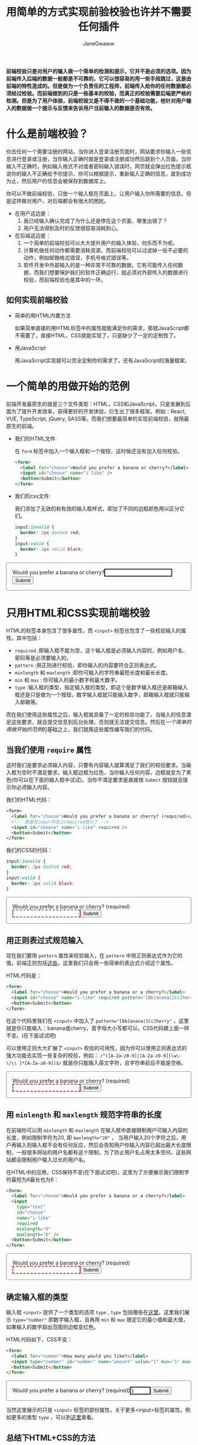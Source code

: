 :PROPERTIES:
:ID:       8c0a837b-c2b1-4a25-9752-8157e425d31e
:END:
#+startup: showall
#+options: toc:nil
#+author: JaneGwaww
#+title: 用简单的方式实现前验校验也许并不需要任何插件

*前端校验只是对用户的输入做一个简单的检测和提示，它并不是必须的选项。因为前端传入后端的数据一般都是不可靠的，它可以很容易的用一些手段跳过，这是由前端的特性造成的。但是做为一个负责任的工程师，前端传入给你的任何数据都必须经过检验。而前端做到的只是一些基本的校验，而真正的校验需要后端更严格的检测。但是为了用户体验，前端校验又是不得不做的一个基础功能，他针对用户输入的数据做一个提示与反馈来告诉用户当前输入的数据是否有效。*

#+toc: headlines

* 什么是前端校验？

你去任何一个需要注册的网站，当你进入登录注册页面时，网站要求你输入一些信息进行登录或注册，当你输入正确时就是登录或注册成功然后跳到个人页面，当你输入不正确时，例如输入格式不对或者密码输入错误时，网页就会弹出红色提示框说你的输入不正确给予你提示，你可以根据提示，重新输入正确的信息，直到成功为止，然后用户的信息会被保存到数据库上。

你可以不做前端校验，只放一个输入框在页面上，让用户输入你所需要的信息。但是这样做对用户，对后端都会有很大的困扰。
- 在用户这边是：
  1. 我已经输入确认完成了为什么还是停在这个页面，哪里出错了？
  2. 用户无法得到及时的反馈很容易消耗耐心。
- 在后端这边是：
  1. 一个简单的前端校验可以大大提升用户的输入体验，何乐而不为呢。
  2. 计算机做任何动作都需要消耗资源，而前端校验可以过滤掉一些不必要的动作，例如邮箱格式错误，手机号格式错误等。
  3. 软件开发中外部输入的是一种非常不可靠的数据，它有可能传入任何数据，而我们想要保护我们的软件正确运行，就必须对外部传入的数据进行校验，而前端校验也是其中的一环。

** 如何实现前端校验

- 简单的用HTML内置方法

  如果简单直接的用HTML标签中的属性就能满足你的需求，那就JavaScript都不需要了，直接HTML，CSS就能实现了。只是缺少了一定的定制性了。

- 用JavaScript

  用JavaScript实现就可以完全定制你的需求了，还有JavaScript的海量框架。

* 一个简单的用做开始的范例

前端开发最原生的就是三个文件类型：HTML，CSS和JavaScript。只是发展到后面为了提升开发效率，获得更好的开发体验，衍生出了很多框架。例如：React, VUE, TypeScript, jQuery, SASS等。而我们想要最简单的实现前端校验，就用最原生的前端。

- 我们的HTML文件:

  在 ~form~ 标签中加入一个输入框和一个按钮，这时候还没有加入任何校验。
  #+name: html
  #+begin_src html
    <form>
      <label for="choose">Would you prefer a banana or cherry?</label>
      <input id="choose" name="i-like" />
      <button>Submit</button>
    </form>
  #+end_src

- 我们的css文件:

  我们添加了无效的和有效的输入框样式，即加了不同的边框颜色用以区分它们。
  #+name: css
  #+begin_src css
    input:invalid {
      border: 2px dashed red;
    }
    input:valid {
      border: 2px solid black;
    }
  #+end_src

#+html: <form><style>input:invalid{border: 2px dashed red;}input:valid{border: 2px solid black;}form{border:1px solid gray;border-radius:4px;padding:16px;}</style><label for="choose">Would you prefer a banana or cherry?</label><input id="choose" name="i-like" /><button>Submit</button></form>

* 只用HTML和CSS实现前端校验

HTML的标签本身包含了很多属性，而 ~<input>~ 标签也包含了一些校验输入的属性。其中包括：
- ~required~ :即输入框不能为空，这个输入框是必须输入内容的，例如用户名、密码等是必须要输入的。
- ~pattern~ :用正则进行校验，即你输入的内容要符合正则表达式。
- ~minlength~ 和 ~maxlength~ :即你可输入的字符串最短长度和最长长度。
- ~min~ 和 ~max~ : 你可输入的最小数字和最大数字。
- ~type~ :输入框的类型，指定输入框的类型，即这个是数字输入框还是邮箱输入框还是只是做为一个按钮，数字输入框就只能输入数字，邮箱输入框就只能输入邮箱等。
而在我们使用这些属性之后，输入框就具备了一定的校验功能了。当输入的信息満足这些要求，就会提交信息到后台处理，否则就无法提交信息。然后在[[*一个简单的用做开始的范例][一个简单的用做开始的范例]]的基础之上，我们就用这些属性编写我们的代码。

** 当我们使用 ~require~ 属性

这时我们是要求必须输入内容，只要有内容输入就算満足了我们的校验要求。当输入框为空时不満足要求，输入框边框为红色，当你输入任何内容，边框就变为了黑色(你可以在下面的输入框中试试)。当你不満足要求是直接按 ~Submit~ 按钮就会提示你必须输入内容。

我们的HTML代码：
#+name: required html
#+begin_src html
  <form>
    <label for="choose">Would you prefer a banana or cherry? (required)</label>
    <!-- 直接在input中加上required就行了 -->
    <input id="choose" name="i-like" required />
    <button>Submit</button>
  </form>
#+end_src

我们的CSS的代码：
#+name: required css
#+begin_src css
  input:invalid {
    border: 2px dashed red;
  }
  input:valid {
    border: 2px solid black;
  }
#+end_src

#+html: <form><style>input:invalid{border: 2px dashed red;}input:valid {border: 2px solid black;}</style><label for="choose">Would you prefer a banana or cherry? (required)</label><input id="choose" name="i-like" required /><button>Submit</button></form>

** 用正则表过式规范输入

现在我们要用 ~pattern~ 属性来校验输入，在 ~pattern~ 中用正则表达式作为它的值。前端正则包括[[https://developer.mozilla.org/en-US/docs/Web/JavaScript/Guide/Regular_Expressions][这些]]。这里我们只会用一些简单的表达式介绍这个属性。

HTML代码是：
#+begin_src html
  <form>
    <label for="choose">Would you prefer a banana or a cherry?</label>
    <input id="choose" name="i-like" required pattern="[Bb]anana|[Cc]herry" />
    <button>Submit</button>
  </form>
#+end_src

在这个代码里我们在 ~<input>~ 中加入了 ~pattern="[Bb]anana|[Cc]herry"~ ，这里就是你只能输入：banana或cherry，首字母大小写都可以。CSS代码跟上面一样不变。(在下面试试吧)

可以使用正则大大扩展了 ~<input>~ 校验的可用性，因为你可以使用正则表达式的强大功能去实现一些复杂的校验，例如： ~/^([A-Za-z0-9]|[A-Za-z0-9][\w\-\/\\ ]*[A-Za-z0-9])$/~ 就是你只能输入英文字符，且字符串前后不能是空格。

#+html: <form><style>input:invalid{border: 2px dashed red;}input:valid {border: 2px solid black;}</style><label for="choose">Would you prefer a banana or cherry? (required)</label><input id="choose" name="i-like" required pattern="[Bb]anana|[Cc]herry" /><button>Submit</button></form>

** 用 ~minlength~ 和 ~maxlength~ 规范字符串的长度

在前端你可以用 ~minlength~ 和 ~maxlength~ 在输入框中直接限制用户可输入内容的长度，例如限制字符为20, 即 ~maxlength="20"~ ， 当用户输入20个字符之后，用户再输入则输入框不会有任何反应，然后会告知用户你输入内容已超出最大长度限制，一般很多网站的用户名都有这个限制，为了防止用户名占用太多空间，这些网站都会限制用户输入过长的用户名。

在HTML中的应用，CSS保持不变(在下面试试吧)，这里为了方便展示我们限制字符最短为6最长也为6：
#+begin_src html
  <form>
    <label for="choose">Would you prefer a banana or a cherry?</label>
    <input
      type="text"
      id="choose"
      name="i-like"
      required
      minlength="6"
      maxlength="6" />
    <button>Submit</button>
  </form>
#+end_src

#+html: <form><style>input:invalid{border: 2px dashed red;}input:valid {border: 2px solid black;}</style><label for="choose">Would you prefer a banana or cherry? (required)</label><input type="text" id="choose" name="i-like" required minlength="6" maxlength="6" /><button>Submit</button></form>

** 确定输入框的类型

输入框 ~<input>~ 提供了一个类型的选项 ~type~ , ~type~ 包括哪些在[[https://developer.mozilla.org/en-US/docs/Web/HTML/Element/input#input_types][这里]]。这里我们展示 ~type="number"~ 即数字输入框，且再用 ~min~ 和 ~max~ 限定它的最小值和最大值，如果输入的数字超出范围则边框变红色。

HTML代码如下，CSS不变：
#+begin_src html
  <form>
    <label for="number">How many would you like?</label>
    <input type="number" id="number" name="amount" value="1" min="1" max="10" />
    <button>Submit</button>
  </form>
#+end_src

#+html: <form><style>input:invalid{border: 2px dashed red;}input:valid {border: 2px solid black;}</style><label for="choose">Would you prefer a banana or cherry? (required)</label><input id="choose" name="i-like" type="number" value="1" min="1" max="10" /><button>Submit</button></form>

当然这里展示的只是 ~<input>~ 标签的部份属性，关于更多<input>标签的属性，例如更多的类型 ~type~ ，可以到[[https://developer.mozilla.org/en-US/docs/Web/HTML/Element/input][这里]]查看。

** 总结下HTML+CSS的方法

对于代码我们秉承着能简单就不要复杂，原生能实现就不要用框架的原则。如果你不需要复杂的校验，上面的代码能満足你的需求就尽量用简单的方法实现它，毕竟大型软件的本质就是管理复杂，而其中能简单的地方就简单化。而如果你已经使用了一套框架的流程，上面的方法无法満足，或许你可以试试以下使用JavaScript的实现。

* 用JavaScript实现前端校验

作为前端语言，JavaScript给了我们更多的选择。不管是更深的定制化还是使用框架节省时间，都大大的提升了效率和可能性。首先在JavaScript中我们可以使HTML标签内置的[[https://developer.mozilla.org/en-US/docs/Web/API/HTMLInputElement][API]]了，所以在剩下章节中我会先使用该API在原有基础上进行一些定制。或者你并不喜欢使用这些内置的方法，那么我就会用JavaScript写出我们自己需要的校验代码。然后关于框架我会展示使用ReactJS框架如何进行校验并配合[[https://ramdajs.com/][RamdaJS]][fn:1]框架进行函数式编程。最后我会加入 ~Promise~ [fn:2]进行异步式校验，例如验证账号是否已被注册就需要异步验证需要后端处理后返回结果给我们，然后我们再提醒用户账号名已存在等。

** 在JavaScript中调用 ~<input>~ 的API

每个HTML标签都有自己的API，在JS(后面就用于指代JavaScript)中用DOM来指这些标签，例如我们使用的输入框 ~<input>~ 在JS中是HTMLInputElement(意思就是html中的input元素)。什么是DOM呢？简单的理解就是JS中的全局变量 ~document~ ，我们可以使用这个全局变量来操作HTML中的所有元素。这里只展示操用 ~<input>~ 元素，然后代码我们也要添加JS代码了。

*** 定制报错提示框中的内容

就是当你的输入不符合规则时会提示哪里出错了。这里我们使用邮箱输入框，当你输入不是邮箱格式就会报错，并且提交后也会弹出错误提示，

HTML代码如下，我在 ~form~ 中添加了一个 ~id~ 属性方便我们在JS中的操作：
#+begin_src html
  <form id="input-api-mail-form">
    <label for="mail">
      I would like you to provide me with an email address:
    </label>
    <input type="email" name="mail" />
    <button>Submit</button>
  </form>
#+end_src

CSS代码我们保持不变：
#+begin_src css
  input:invalid {
    border: 2px dashed red;
  }
  input:valid {
    border: 2px solid black;
  }
#+end_src

JS代码如下，这里原本会显示的错误信息是 ~Please enter an email address.~ ，这里被我们改成了 ~I am expecting an email address!~ ，所以当你输入错误然后提交之后就会弹出这个信息：
#+begin_src js
  // 通过id获取我们的form元素
  const email = document.getElementById("input-api-mail-form");

  email.addEventListener("submit", (event) => {
    // 通过validity.typeMismatch返回邮箱格式是否正确
    if (email.validity.typeMismatch) {
      // 返回true则说明格式不对，用setCustomValidity设定提示信息
      email.setCustomValidity("I am expecting an email address!");
    } else {
      email.setCustomValidity("");
    }
  });
#+end_src

在下面试试吧:

#+html: <form id="input-api-mail-form"><style>input:invalid{border: 2px dashed red;}input:valid {border: 2px solid black;}</style><label for="input-api-mail">I would like you to provide me with an email address:</label><input id="input-api-mail" name="mail" type="email" /><button>Submit</button><script>const email = document.getElementById("input-api-mail-form");email.addEventListener("submit", function(event) {event.preventDefault();if (email.validity.typeMismatch) {email.setCustomValidity("I am expecting an email address!");} else {email.setCustomValidity("");}});</script></form>

*** 更多输入限制和更多校验定制



** 不使用HTML的API，只使用JavaScript

** add more validation with functional programming

** react + ramda

** with promise

* 总结

* Footnotes

[fn:1] https://randycoulman.com/blog/categories/thinking-in-ramda/

[fn:2] https://developer.mozilla.org/en-US/docs/Web/JavaScript/Reference/Global_Objects/Promise
